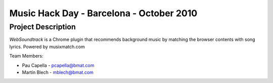 Music Hack Day - Barcelona - October 2010
=========================================

Project Description
-------------------
*WebSoundtrack* is a Chrome plugin that recommends background music by matching
the browser contents with song lyrics. Powered by musixmatch.com

Team Members:

- Pau Capella - pcapella@bmat.com
- Martín Blech - mblech@bmat.com

